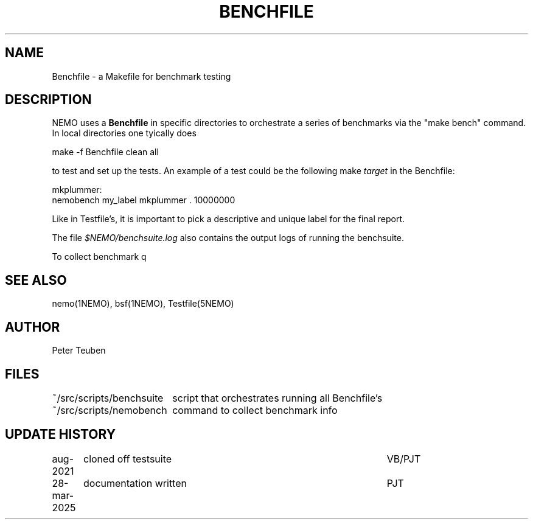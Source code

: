 .TH BENCHFILE 5NEMO "28 March 2025" 
.SH "NAME"
Benchfile \- a Makefile for benchmark testing

.SH "DESCRIPTION"
NEMO uses a \fBBenchfile\fP in specific directories to orchestrate
a series of benchmarks via the "make bench" command.
In local directories one tyically does
.EX

    make -f Benchfile clean all

.EE
to test and set up the tests.  An example of a test could be
the following make \fItarget\fP in the Benchfile:
.EX

   mkplummer:
         nemobench my_label mkplummer . 10000000 
      
.EE
Like in Testfile's, it is important to pick a descriptive and unique label
for the final report.
.PP
The file \fI$NEMO/benchsuite.log\fP also contains the output logs of running
the benchsuite.
.PP
To collect benchmark q

.SH "SEE ALSO"
nemo(1NEMO), bsf(1NEMO), Testfile(5NEMO)

.SH "AUTHOR"
Peter Teuben

.SH "FILES"
.nf
.ta +2.5i
~/src/scripts/benchsuite		script that orchestrates running all Benchfile's
~/src/scripts/nemobench		command to collect benchmark info
.fi
.SH "UPDATE HISTORY"
.nf
.ta +1.25i +4.5i
aug-2021	cloned off testsuite	VB/PJT
28-mar-2025	documentation written    	PJT
.fi

